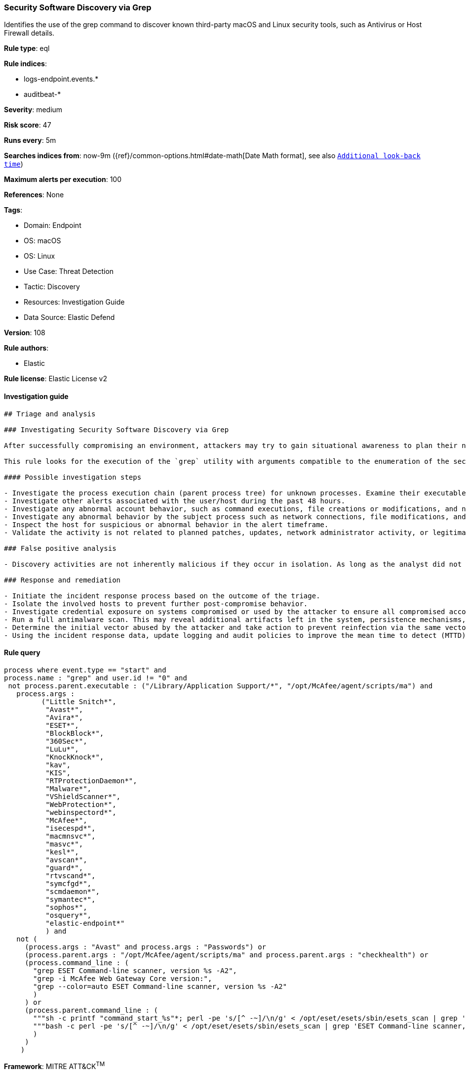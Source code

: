 [[prebuilt-rule-8-12-3-security-software-discovery-via-grep]]
=== Security Software Discovery via Grep

Identifies the use of the grep command to discover known third-party macOS and Linux security tools, such as Antivirus or Host Firewall details.

*Rule type*: eql

*Rule indices*: 

* logs-endpoint.events.*
* auditbeat-*

*Severity*: medium

*Risk score*: 47

*Runs every*: 5m

*Searches indices from*: now-9m ({ref}/common-options.html#date-math[Date Math format], see also <<rule-schedule, `Additional look-back time`>>)

*Maximum alerts per execution*: 100

*References*: None

*Tags*: 

* Domain: Endpoint
* OS: macOS
* OS: Linux
* Use Case: Threat Detection
* Tactic: Discovery
* Resources: Investigation Guide
* Data Source: Elastic Defend

*Version*: 108

*Rule authors*: 

* Elastic

*Rule license*: Elastic License v2


==== Investigation guide


[source, markdown]
----------------------------------
## Triage and analysis

### Investigating Security Software Discovery via Grep

After successfully compromising an environment, attackers may try to gain situational awareness to plan their next steps. This can happen by running commands to enumerate network resources, users, connections, files, and installed security software.

This rule looks for the execution of the `grep` utility with arguments compatible to the enumeration of the security software installed on the host. Attackers can use this information to decide whether or not to infect a system, disable protections, use bypasses, etc.

#### Possible investigation steps

- Investigate the process execution chain (parent process tree) for unknown processes. Examine their executable files for prevalence and whether they are located in expected locations.
- Investigate other alerts associated with the user/host during the past 48 hours.
- Investigate any abnormal account behavior, such as command executions, file creations or modifications, and network connections.
- Investigate any abnormal behavior by the subject process such as network connections, file modifications, and any spawned child processes.
- Inspect the host for suspicious or abnormal behavior in the alert timeframe.
- Validate the activity is not related to planned patches, updates, network administrator activity, or legitimate software installations.

### False positive analysis

- Discovery activities are not inherently malicious if they occur in isolation. As long as the analyst did not identify suspicious activity related to the user or host, such alerts can be dismissed.

### Response and remediation

- Initiate the incident response process based on the outcome of the triage.
- Isolate the involved hosts to prevent further post-compromise behavior.
- Investigate credential exposure on systems compromised or used by the attacker to ensure all compromised accounts are identified. Reset passwords for these accounts and other potentially compromised credentials, such as email, business systems, and web services.
- Run a full antimalware scan. This may reveal additional artifacts left in the system, persistence mechanisms, and malware components.
- Determine the initial vector abused by the attacker and take action to prevent reinfection via the same vector.
- Using the incident response data, update logging and audit policies to improve the mean time to detect (MTTD) and the mean time to respond (MTTR).


----------------------------------

==== Rule query


[source, js]
----------------------------------
process where event.type == "start" and
process.name : "grep" and user.id != "0" and
 not process.parent.executable : ("/Library/Application Support/*", "/opt/McAfee/agent/scripts/ma") and
   process.args :
         ("Little Snitch*",
          "Avast*",
          "Avira*",
          "ESET*",
          "BlockBlock*",
          "360Sec*",
          "LuLu*",
          "KnockKnock*",
          "kav",
          "KIS",
          "RTProtectionDaemon*",
          "Malware*",
          "VShieldScanner*",
          "WebProtection*",
          "webinspectord*",
          "McAfee*",
          "isecespd*",
          "macmnsvc*",
          "masvc*",
          "kesl*",
          "avscan*",
          "guard*",
          "rtvscand*",
          "symcfgd*",
          "scmdaemon*",
          "symantec*",
          "sophos*",
          "osquery*",
          "elastic-endpoint*"
          ) and
   not (
     (process.args : "Avast" and process.args : "Passwords") or
     (process.parent.args : "/opt/McAfee/agent/scripts/ma" and process.parent.args : "checkhealth") or
     (process.command_line : (
       "grep ESET Command-line scanner, version %s -A2",
       "grep -i McAfee Web Gateway Core version:",
       "grep --color=auto ESET Command-line scanner, version %s -A2"
       )
     ) or
     (process.parent.command_line : (
       """sh -c printf "command_start_%s"*; perl -pe 's/[^ -~]/\n/g' < /opt/eset/esets/sbin/esets_scan | grep 'ESET Command-line scanner, version %s' -A2 | tail -1; printf "command_done_%s*""",
       """bash -c perl -pe 's/[^ -~]/\n/g' < /opt/eset/esets/sbin/esets_scan | grep 'ESET Command-line scanner, version %s' -A2 | tail -1"""
       )
     )
    )

----------------------------------

*Framework*: MITRE ATT&CK^TM^

* Tactic:
** Name: Discovery
** ID: TA0007
** Reference URL: https://attack.mitre.org/tactics/TA0007/
* Technique:
** Name: Software Discovery
** ID: T1518
** Reference URL: https://attack.mitre.org/techniques/T1518/
* Sub-technique:
** Name: Security Software Discovery
** ID: T1518.001
** Reference URL: https://attack.mitre.org/techniques/T1518/001/
